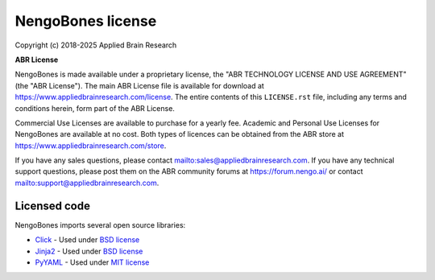 .. Automatically generated by nengo-bones, do not edit this file directly

******************
NengoBones license
******************

Copyright (c) 2018-2025 Applied Brain Research

**ABR License**

NengoBones is made available under a proprietary license, the
"ABR TECHNOLOGY LICENSE AND USE AGREEMENT" (the "ABR License").
The main ABR License file is available for download at
`<https://www.appliedbrainresearch.com/license>`_.
The entire contents of this ``LICENSE.rst`` file, including any
terms and conditions herein, form part of the ABR License.

Commercial Use Licenses are available to purchase for a yearly fee.
Academic and Personal Use Licenses for NengoBones are available at
no cost.
Both types of licences can be obtained from the
ABR store at `<https://www.appliedbrainresearch.com/store>`_.

If you have any sales questions,
please contact `<sales@appliedbrainresearch.com>`_.
If you have any technical support questions, please post them on the ABR
community forums at `<https://forum.nengo.ai/>`_ or contact
`<support@appliedbrainresearch.com>`_.

Licensed code
=============

NengoBones imports several open source libraries:

- `Click <https://click.palletsprojects.com/en/7.x/>`_ - Used under
  `BSD license <https://click.palletsprojects.com/en/7.x/license/>`__
- `Jinja2 <http://jinja.pocoo.org/>`_ - Used under
  `BSD license <https://github.com/pallets/jinja/blob/master/LICENSE>`__
- `PyYAML <https://pyyaml.org/>`_ - Used under
  `MIT license <https://github.com/yaml/pyyaml/blob/master/LICENSE>`__
